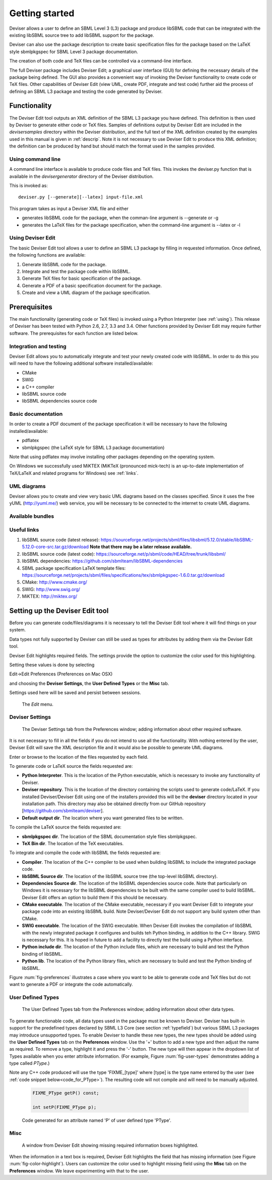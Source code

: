 
Getting started
===============

Deviser allows a user to define an SBML Level 3 (L3) package 
and produce libSBML
code that can be integrated with the existing libSBML source tree to add
libSBML support for the package.

Deviser can also use the package description to create basic
specification files for the package based on the LaTeX style sbmlpkgspec
for SBML Level 3 package documentation.

The creation of both code and TeX files can be controlled via a
command-line interface.

The full Deviser package includes Deviser Edit; a graphical user interface (GUI) 
for defining the
necessary details of the package being defined. The GUI also provides a 
convenient way of invoking the
Deviser functionality to create code or TeX files. Other capabilities of 
Deviser Edit (view UML,
create PDF, integrate and test code) further aid the process of defining an 
SBML L3 package and testing the code generated by Deviser.

Functionality
-------------

The Deviser Edit tool outputs an XML definition of the SBML L3 package you have defined. This
definition is then used by Deviser to generate either code or TeX files.
Samples of definitions output by Deviser Edit are included in the *deviser\samples* 
directory within the Deviser distribution, and the full text of the XML definition 
created by
the examples used in this manual is given in :ref:`descrip`. Note it is not 
necessary to use Deviser Edit to produce this XML definition; the 
definition can be produced by hand but should match the format used
in the samples provided.

Using command line
~~~~~~~~~~~~~~~~~~

A command line interface is available to produce code files and TeX files.
This invokes the deviser.py function that is available in the *deviser\generator* 
directory of the Deviser distribution.


This is invoked as::

      deviser.py [--generate][--latex] input-file.xml

This program takes as input a Deviser XML file and either

- generates libSBML code for the package,
  when the comman-line argument is --generate or -g
- generates the LaTeX files for the package specification,
  when the command-line argument is --latex or -l

Using Deviser Edit
~~~~~~~~~~~~~~~~~~

The basic Deviser Edit tool allows a user
to define an SBML L3 package by filling in requested information. 
Once defined, the following functions are
available:

1. Generate libSBML code for the package.

2. Integrate and test the package code within libSBML.

3. Generate TeX files for basic specification of the package.

4. Generate a PDF of a basic specification document for the package.

5. Create and view a UML diagram of the package specification.

.. _prereq:

Prerequisites
-------------

The main functionality (generating code or TeX files) is
invoked using a Python Interpreter (see :ref:`using`). This release of Deviser has been 
tested with Python 2.6, 2.7, 3.3 and 3.4. 
Other functions provided by Deviser Edit may require further
software. The prerequisites for each function are listed below.


Integration and testing
~~~~~~~~~~~~~~~~~~~~~~~

Deviser Edit allows you to automatically integrate and test your
newly created code with libSBML. In order to do this you will need to
have the following additional software installed/available:

-  CMake

-  SWIG 

-  a C++ compiler

-  libSBML source code

-  libSBML dependencies source code

Basic documentation
~~~~~~~~~~~~~~~~~~~

In order to create a PDF document of the package specification 
it will be necessary to have the following installed/available:

-  pdflatex

-  sbmlpkgspec (the LaTeX style for SBML L3 package documentation)

Note that using pdflatex may involve installing other packages depending on the
operating system. 

On Windows we successfully used MiKTEX (MiKTeX (pronounced mick-tech) is an 
up-to-date implementation of TeX/LaTeX and related programs for Windows) see 
:ref:`links`.

.. todo::
  revise linux section

.. 
    COMMENTED OUT

    On a standard Linux OS we found it necessary to install the
    following packages:

    -  xzdec

    -  texlive-latex-base

    -  texlive-latex-extra

    -  texlive-fonts-extra

    and run the following from the command line

    -  tlmgr init-usertree

    -  tlmgr install bbding

    -  tlmgr install fourier

.. todo::
    Add anything Mac specific

UML diagrams
~~~~~~~~~~~~

Deviser allows you to create and view very basic UML diagrams based on
the classes specified. Since it uses the free yUML (http://yuml.me/) web
service, you will be necessary to be connected to the internet to
create UML diagrams.

Available bundles
~~~~~~~~~~~~~~~~~

.. todo::
    What are we releasing this time ?

.. _links:

Useful links
~~~~~~~~~~~~

1. libSBML source code (latest release):
   https://sourceforge.net/projects/sbml/files/libsbml/5.12.0/stable/libSBML-5.12.0-core-src.tar.gz/download
   **Note that there may be a later release available.**

2. libSBML source code (latest code):
   https://sourceforge.net/p/sbml/code/HEAD/tree/trunk/libsbml/

3. libSBML dependencies:
   https://github.com/sbmlteam/libSBML-dependencies

4. SBML package specification LaTeX template files:
   https://sourceforge.net/projects/sbml/files/specifications/tex/sbmlpkgspec-1.6.0.tar.gz/download

5. CMake:
   http://www.cmake.org/

6. SWIG:
   http://www.swig.org/

7. MiKTEX:
   http://miktex.org/

.. _setup:

Setting up the Deviser Edit tool
--------------------------------

Before you can generate code/files/diagrams it is necessary to
tell the Deviser Edit tool where it will find things on your system. 


Data types not fully supported by Deviser can still be used as types for 
attributes by adding them via the Deviser Edit tool.


Deviser Edit highlights required fields. The settings provide the option to 
customize the color used for this highlighting.    

Setting these values is done by selecting 

Edit->Edit Preferences (Preferences on Mac OSX)

and choosing the **Deviser Settings**, the **User Defined Types** or 
the **Misc** tab. 

Settings used here will be saved and persist between sessions.

.. _fig-edit:
.. figure:: ../screenshots/deviser-edit-menu.png

    The *Edit* menu.

.. _settings:

Deviser Settings
~~~~~~~~~~~~~~~~~

.. _fig-preferences:
.. figure:: ../screenshots/deviser-preferences.png

    The Deviser Settings tab from the Preferences window; adding information about other required software.
 
It is not necessary to fill in all the fields if you do not
intend to use all the functionality. With nothing entered by the user, Deviser 
Edit will save the XML description file 
and it would also be possible to generate UML diagrams. 

Enter or browse to the location of the files requested by each field.

To generate code or LaTeX source the fields requested are:

- **Python Interpreter**. 
  This is the location of the Python executable, which is necessary to 
  invoke any functionality of Deviser.


- **Deviser repository**. 
  This is the location of the directory containing the scripts used 
  to generate code/LaTeX. If you installed Deviser/Deviser Edit using one of the
  installers provided this will be the **deviser** directory located in
  your installation path. This directory may also be obtained directly from our 
  GitHub repository [https://github.com/sbmlteam/deviser].


- **Default output dir**. 
  The location where you want generated files to be written.

To compile the LaTeX source the fields requested are:

- **sbmlpkgspec dir**. 
  The location of the SBML documentation style files sbmlpkgspec.


- **TeX Bin dir**. 
  The location of the TeX executables.

To integrate and compile the code with libSBML the fields requested are:


- **Compiler**.
  The location of the C++ compiler to be used when building libSBML to include
  the integrated package code.


- **libSBML Source dir**. 
  The location of the libSBML source tree (the top-level 
  libSBML directory).


- **Dependencies Source dir**. 
  The location of the libSBML dependencies source code. Note that 
  particularly on Windows it is necessary for the
  libSBML dependencies to be built with the same compiler used to build libSBML. 
  Deviser Edit offers an option to
  build them if this should be necessary.


- **CMake executable**. 
  The location of the CMake executable, necessary if you want Deviser Edit to
  integrate your package code into an existing libSBML build. 
  Note Deviser/Deviser Edit do not support any build system other than CMake.

- **SWIG executable**. 
  The location of the SWIG executable. When Deviser Edit invokes the
  compilation of libSBML with the newly integrated package it configures 
  and builds teh Python binding, in addition to the C++ library. 
  SWIG is necessary for this. It is hoped in future to add a facility to 
  directly test the build using a Python interface.

- **Python include dir**. 
  The location of the Python include files, which are
  necessary to build and test the Python binding of libSBML.

- **Python lib**. 
  The location of the Python library files, which are
  necessary to build and test the Python binding of libSBML.

Figure :num:`fig-preferences` illustrates 
a case
where you want to be able to generate code and TeX files but do not want to generate a 
PDF or
integrate the code automatically.

.. raw:: latex

  \clearpage

.. _add-types:

User Defined Types
~~~~~~~~~~~~~~~~~~

.. _fig-user-types:
.. figure:: ../screenshots/deviser-add-type.png

    The User Defined Types tab from the Preferences window; adding information about other data types.

To generate functionable code, all data types used in the package must be known
to Deviser. Deviser has built-in support for the predefined types declared by 
SBML L3 Core (see section :ref:`typefield`) but various SBML L3 packages may 
introduce unsupported types. To enable Deviser to handle these new types, the 
new types should be added using the **User Defined Types** tab on the 
**Preferences** window. Use the '+' button to add a new type and then
adjust the name as required. To remove a type, highlight it and press the '-'
button.  The new type will then appear in the dropdown list of Types available 
when you enter attribute 
information. (For example, Figure :num:`fig-user-types` demonstrates adding a 
type called *PType*.) 

Note any C++ code produced will use the type 'FIXME_[type]' where [type] 
is the type name entered by the user (see :ref:`code snippet below<code_for_PType>`). 
The resulting code will not compile and will need to be manually adjusted.

.. _code_for_PType:
  
    .. code-block:: C++ 

            FIXME_PType getP() const;

            int setP(FIXME_PType p);

    Code generated for an attribute named 'P' of user defined type 'PType'.

.. raw:: latex

  \clearpage

Misc
~~~~~

.. _fig-color-highlight:
.. figure:: ../screenshots/deviser-missing-info.png

    A window from Deviser Edit showing missing required information boxes highlighted.


When the information in a text box is required, Deviser Edit highlights the 
field that has missing information (see Figure :num:`fig-color-highlight`). Users can customize the color
used to highlight missing field using the **Misc** tab on the **Preferences** window.
We leave experimenting with that to the user.

